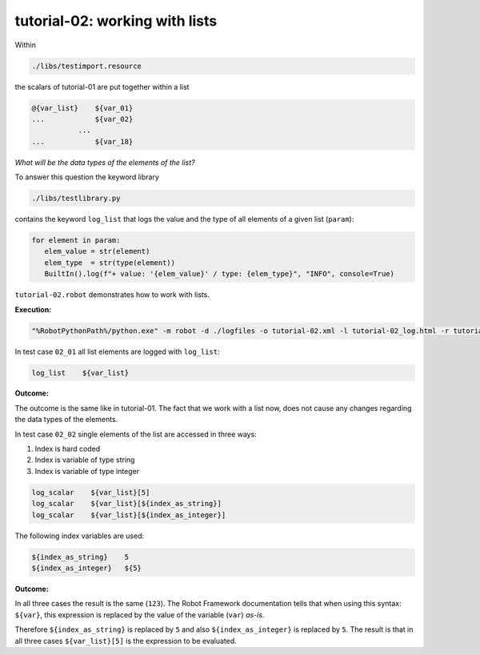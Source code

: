 .. Copyright 2020-2022 Robert Bosch GmbH

   Licensed under the Apache License, Version 2.0 (the "License");
   you may not use this file except in compliance with the License.
   You may obtain a copy of the License at

   http://www.apache.org/licenses/LICENSE-2.0

   Unless required by applicable law or agreed to in writing, software
   distributed under the License is distributed on an "AS IS" BASIS,
   WITHOUT WARRANTIES OR CONDITIONS OF ANY KIND, either express or implied.
   See the License for the specific language governing permissions and
   limitations under the License.

tutorial-02: working with lists
===============================

Within

.. code::

   ./libs/testimport.resource

the scalars of tutorial-01 are put together within a list

.. code::

   @{var_list}    ${var_01}
   ...            ${var_02}
              ...
   ...            ${var_18}

*What will be the data types of the elements of the list?*

To answer this question the keyword library

.. code::

   ./libs/testlibrary.py

contains the keyword ``log_list`` that logs the value and the type of all elements of a given list (``param``):

.. code::

   for element in param:
      elem_value = str(element)
      elem_type  = str(type(element))
      BuiltIn().log(f"+ value: '{elem_value}' / type: {elem_type}", "INFO", console=True)


``tutorial-02.robot`` demonstrates how to work with lists.

**Execution:**

.. code::

   "%RobotPythonPath%/python.exe" -m robot -d ./logfiles -o tutorial-02.xml -l tutorial-02_log.html -r tutorial-02_report.html -b tutorial-02.log ./tutorial-02.robot

In test case ``02_01`` all list elements are logged with ``log_list``:

.. code::

   log_list    ${var_list}

**Outcome:**

The outcome is the same like in tutorial-01. The fact that we work with a list now, does not cause any changes regarding the data types of the elements.

In test case ``02_02`` single elements of the list are accessed in three ways:

1. Index is hard coded
2. Index is variable of type string
3. Index is variable of type integer

.. code::

   log_scalar    ${var_list}[5]
   log_scalar    ${var_list}[${index_as_string}]
   log_scalar    ${var_list}[${index_as_integer}]

The following index variables are used:

.. code::

   ${index_as_string}    5
   ${index_as_integer}   ${5}

**Outcome:**

In all three cases the result is the same (``123``). The Robot Framework documentation tells that when using this syntax: ``${var}``, this expression
is replaced by the value of the variable (``var``) *as-is*.

Therefore ``${index_as_string}`` is replaced by ``5`` and also ``${index_as_integer}`` is replaced by ``5``. The result is that in all three cases
``${var_list}[5]`` is the expression to be evaluated.



